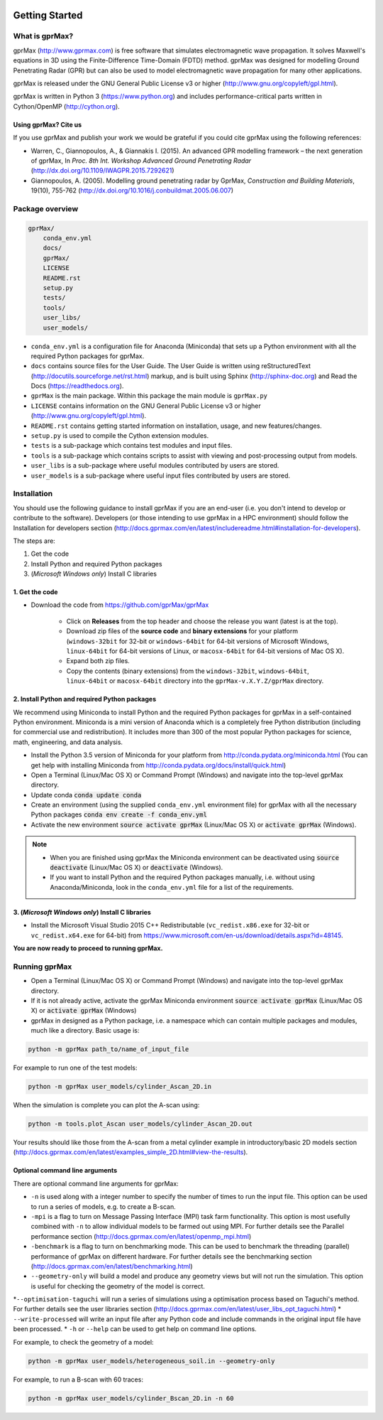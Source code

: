 .. image:: https://readthedocs.org/projects/gprmax/badge/?version=latest
    :target: http://docs.gprmax.com/en/latest/?badge=latest
    :alt: Documentation Status

***************
Getting Started
***************

What is gprMax?
===============

gprMax (http://www.gprmax.com) is free software that simulates electromagnetic wave propagation. It solves Maxwell's equations in 3D using the Finite-Difference Time-Domain (FDTD) method. gprMax was designed for modelling Ground Penetrating Radar (GPR) but can also be used to model electromagnetic wave propagation for many other applications.

gprMax is released under the GNU General Public License v3 or higher (http://www.gnu.org/copyleft/gpl.html).

gprMax is written in Python 3 (https://www.python.org) and includes performance-critical parts written in Cython/OpenMP (http://cython.org).

Using gprMax? Cite us
---------------------

If you use gprMax and publish your work we would be grateful if you could cite gprMax using the following references:

* Warren, C., Giannopoulos, A., & Giannakis I. (2015). An advanced GPR modelling framework – the next generation of gprMax, In `Proc. 8th Int. Workshop Advanced Ground Penetrating Radar` (http://dx.doi.org/10.1109/IWAGPR.2015.7292621)
* Giannopoulos, A. (2005). Modelling ground penetrating radar by GprMax, `Construction and Building Materials`, 19(10), 755-762 (http://dx.doi.org/10.1016/j.conbuildmat.2005.06.007)

Package overview
================

.. code-block:: none

    gprMax/
        conda_env.yml
        docs/
        gprMax/
        LICENSE
        README.rst
        setup.py
        tests/
        tools/
        user_libs/
        user_models/


* ``conda_env.yml`` is a configuration file for Anaconda (Miniconda) that sets up a Python environment with all the required Python packages for gprMax.
* ``docs`` contains source files for the User Guide. The User Guide is written using reStructuredText (http://docutils.sourceforge.net/rst.html) markup, and is built using Sphinx (http://sphinx-doc.org) and Read the Docs (https://readthedocs.org).
* ``gprMax`` is the main package. Within this package the main module is ``gprMax.py``
* ``LICENSE`` contains information on the GNU General Public License v3 or higher (http://www.gnu.org/copyleft/gpl.html).
* ``README.rst`` contains getting started information on installation, usage, and new features/changes.
* ``setup.py`` is used to compile the Cython extension modules.
* ``tests`` is a sub-package which contains test modules and input files.
* ``tools`` is a sub-package which contains scripts to assist with viewing and post-processing output from models.
* ``user_libs`` is a sub-package where useful modules contributed by users are stored.
* ``user_models`` is a sub-package where useful input files contributed by users are stored.

Installation
============

You should use the following guidance to install gprMax if you are an end-user (i.e. you don't intend to develop or contribute to the software). Developers (or those intending to use gprMax in a HPC environment) should follow the Installation for developers section (http://docs.gprmax.com/en/latest/includereadme.html#installation-for-developers).

The steps are:

1. Get the code
2. Install Python and required Python packages
3. (*Microsoft Windows only*) Install C libraries

1. Get the code
---------------

* Download the code from https://github.com/gprMax/gprMax

    * Click on **Releases** from the top header and choose the release you want (latest is at the top).
    * Download zip files of the **source code** and **binary extensions** for your platform (``windows-32bit`` for 32-bit or ``windows-64bit`` for 64-bit versions of Microsoft Windows, ``linux-64bit`` for 64-bit versions of Linux, or ``macosx-64bit`` for 64-bit versions of Mac OS X).
    * Expand both zip files.
    * Copy the contents (binary extensions) from the ``windows-32bit``, ``windows-64bit``, ``linux-64bit`` or ``macosx-64bit`` directory into the ``gprMax-v.X.Y.Z/gprMax`` directory.

2. Install Python and required Python packages
----------------------------------------------

We recommend using Miniconda to install Python and the required Python packages for gprMax in a self-contained Python environment. Miniconda is a mini version of Anaconda which is a completely free Python distribution (including for commercial use and redistribution). It includes more than 300 of the most popular Python packages for science, math, engineering, and data analysis.

* Install the Python 3.5 version of Miniconda for your platform from http://conda.pydata.org/miniconda.html (You can get help with installing Miniconda from http://conda.pydata.org/docs/install/quick.html)
* Open a Terminal (Linux/Mac OS X) or Command Prompt (Windows) and navigate into the top-level gprMax directory.
* Update conda :code:`conda update conda`
* Create an environment (using the supplied ``conda_env.yml`` environment file) for gprMax with all the necessary Python packages :code:`conda env create -f conda_env.yml`
* Activate the new environment :code:`source activate gprMax` (Linux/Mac OS X) or :code:`activate gprMax` (Windows).

.. note::
    * When you are finished using gprMax the Miniconda environment can be deactivated using :code:`source deactivate` (Linux/Mac OS X)  or :code:`deactivate` (Windows).
    * If you want to install Python and the required Python packages manually, i.e. without using Anaconda/Miniconda, look in the ``conda_env.yml`` file for a list of the requirements.

3. (*Microsoft Windows only*) Install C libraries
-------------------------------------------------

* Install the Microsoft Visual Studio 2015 C++ Redistributable (``vc_redist.x86.exe`` for 32-bit or ``vc_redist.x64.exe`` for 64-bit) from https://www.microsoft.com/en-us/download/details.aspx?id=48145.

**You are now ready to proceed to running gprMax.**

Running gprMax
==============

* Open a Terminal (Linux/Mac OS X) or Command Prompt (Windows) and navigate into the top-level gprMax directory.
* If it is not already active, activate the gprMax Miniconda environment :code:`source activate gprMax` (Linux/Mac OS X) or :code:`activate gprMax` (Windows)
* gprMax in designed as a Python package, i.e. a namespace which can contain multiple packages and modules, much like a directory. Basic usage is:

.. code-block:: none

    python -m gprMax path_to/name_of_input_file

For example to run one of the test models:

.. code-block:: none

    python -m gprMax user_models/cylinder_Ascan_2D.in

When the simulation is complete you can plot the A-scan using:

.. code-block:: none

    python -m tools.plot_Ascan user_models/cylinder_Ascan_2D.out

Your results should like those from the A-scan from a metal cylinder example in introductory/basic 2D models section (http://docs.gprmax.com/en/latest/examples_simple_2D.html#view-the-results).

Optional command line arguments
-------------------------------

There are optional command line arguments for gprMax:

* ``-n`` is used along with a integer number to specify the number of times to run the input file. This option can be used to run a series of models, e.g. to create a B-scan.
* ``-mpi`` is a flag to turn on Message Passing Interface (MPI) task farm functionality. This option is most usefully combined with ``-n`` to allow individual models to be farmed out using MPI. For further details see the Parallel performance section (http://docs.gprmax.com/en/latest/openmp_mpi.html)
* ``-benchmark`` is a flag to turn on benchmarking mode. This can be used to benchmark the threading (parallel) performance of gprMax on different hardware. For further details see the benchmarking section (http://docs.gprmax.com/en/latest/benchmarking.html)
* ``--geometry-only`` will build a model and produce any geometry views but will not run the simulation. This option is useful for checking the geometry of the model is correct.
*``--optimisation-taguchi`` will run a series of simulations using a optimisation process based on Taguchi's method. For further details see the user libraries section (http://docs.gprmax.com/en/latest/user_libs_opt_taguchi.html)
* ``--write-processed`` will write an input file after any Python code and include commands in the original input file have been processed.
* ``-h`` or ``--help`` can be used to get help on command line options.

For example, to check the geometry of a model:

.. code-block:: none

    python -m gprMax user_models/heterogeneous_soil.in --geometry-only

For example, to run a B-scan with 60 traces:

.. code-block:: none

    python -m gprMax user_models/cylinder_Bscan_2D.in -n 60





